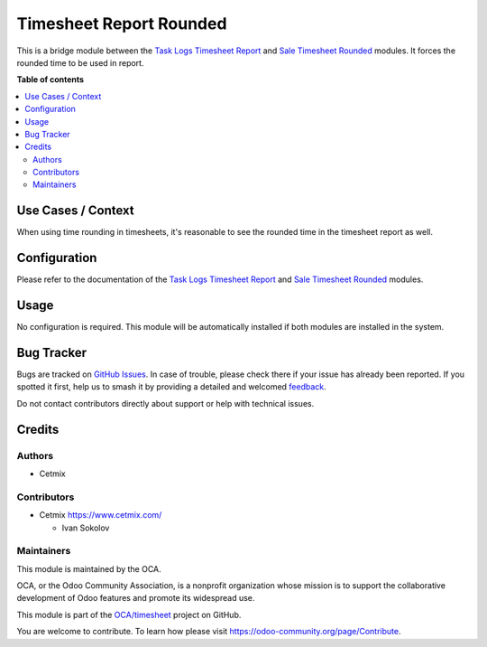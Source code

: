 ========================
Timesheet Report Rounded
========================

.. 
   !!!!!!!!!!!!!!!!!!!!!!!!!!!!!!!!!!!!!!!!!!!!!!!!!!!!
   !! This file is generated by oca-gen-addon-readme !!
   !! changes will be overwritten.                   !!
   !!!!!!!!!!!!!!!!!!!!!!!!!!!!!!!!!!!!!!!!!!!!!!!!!!!!
   !! source digest: sha256:e8d8d90fe3c0e3ea1ee67ca3396144b1c1f359ea3623d5ac843e92c469579992
   !!!!!!!!!!!!!!!!!!!!!!!!!!!!!!!!!!!!!!!!!!!!!!!!!!!!

.. |badge1| image:: https://img.shields.io/badge/maturity-Beta-yellow.png
    :target: https://odoo-community.org/page/development-status
    :alt: Beta
.. |badge2| image:: https://img.shields.io/badge/licence-AGPL--3-blue.png
    :target: http://www.gnu.org/licenses/agpl-3.0-standalone.html
    :alt: License: AGPL-3
.. |badge3| image:: https://img.shields.io/badge/github-OCA%2Ftimesheet-lightgray.png?logo=github
    :target: https://github.com/OCA/timesheet/tree/16.0/hr_timesheet_report_rounded
    :alt: OCA/timesheet
.. |badge4| image:: https://img.shields.io/badge/weblate-Translate%20me-F47D42.png
    :target: https://translation.odoo-community.org/projects/timesheet-16-0/timesheet-16-0-hr_timesheet_report_rounded
    :alt: Translate me on Weblate
.. |badge5| image:: https://img.shields.io/badge/runboat-Try%20me-875A7B.png
    :target: https://runboat.odoo-community.org/builds?repo=OCA/timesheet&target_branch=16.0
    :alt: Try me on Runboat

|badge1| |badge2| |badge3| |badge4| |badge5|

This is a bridge module between the `Task Logs Timesheet
Report <https://github.com/cetmix/oca-timesheet/tree/16.0/hr_timesheet_report>`__
and `Sale Timesheet
Rounded <https://github.com/cetmix/oca-timesheet/tree/16.0/sale_timesheet_rounded>`__
modules. It forces the rounded time to be used in report.

**Table of contents**

.. contents::
   :local:

Use Cases / Context
===================

When using time rounding in timesheets, it's reasonable to see the
rounded time in the timesheet report as well.

Configuration
=============

Please refer to the documentation of the `Task Logs Timesheet
Report <https://github.com/cetmix/oca-timesheet/tree/16.0/hr_timesheet_report>`__
and `Sale Timesheet
Rounded <https://github.com/cetmix/oca-timesheet/tree/16.0/sale_timesheet_rounded>`__
modules.

Usage
=====

No configuration is required. This module will be automatically
installed if both modules are installed in the system.

Bug Tracker
===========

Bugs are tracked on `GitHub Issues <https://github.com/OCA/timesheet/issues>`_.
In case of trouble, please check there if your issue has already been reported.
If you spotted it first, help us to smash it by providing a detailed and welcomed
`feedback <https://github.com/OCA/timesheet/issues/new?body=module:%20hr_timesheet_report_rounded%0Aversion:%2016.0%0A%0A**Steps%20to%20reproduce**%0A-%20...%0A%0A**Current%20behavior**%0A%0A**Expected%20behavior**>`_.

Do not contact contributors directly about support or help with technical issues.

Credits
=======

Authors
-------

* Cetmix

Contributors
------------

- Cetmix https://www.cetmix.com/

  - Ivan Sokolov

Maintainers
-----------

This module is maintained by the OCA.

.. image:: https://odoo-community.org/logo.png
   :alt: Odoo Community Association
   :target: https://odoo-community.org

OCA, or the Odoo Community Association, is a nonprofit organization whose
mission is to support the collaborative development of Odoo features and
promote its widespread use.

This module is part of the `OCA/timesheet <https://github.com/OCA/timesheet/tree/16.0/hr_timesheet_report_rounded>`_ project on GitHub.

You are welcome to contribute. To learn how please visit https://odoo-community.org/page/Contribute.
